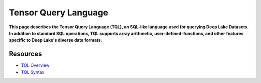.. _tql:

Tensor Query Language
=====================

.. role:: sql(code)
    :language: sql

**This page describes the Tensor Query Language (TQL), an SQL-like language used for querying Deep Lake Datasets.**
**In addition to standard SQL operations, TQL supports array arithmetic, user-defined-functions, and other features specific to Deep Lake's diverse data formats.**

Resources
~~~~~~~~~

* `TQL Overview <https://docs.activeloop.ai/examples/tql>`_
* `TQL Syntax <https://docs.activeloop.ai/examples/tql/syntax>`_
